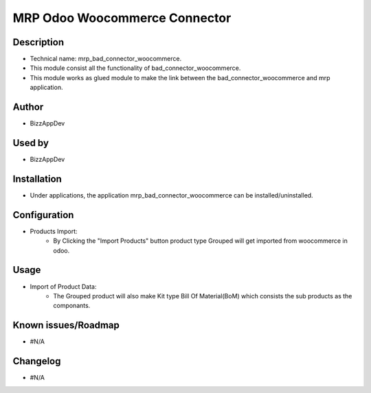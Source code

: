 **MRP Odoo Woocommerce Connector**
==================================

**Description**
***************

* Technical name: mrp_bad_connector_woocommerce.
* This module consist all the functionality of bad_connector_woocommerce.
* This module works as glued module to make the link between the bad_connector_woocommerce and mrp application.

**Author**
**********

* BizzAppDev


**Used by**
***********

* BizzAppDev


**Installation**
****************

* Under applications, the application mrp_bad_connector_woocommerce can be installed/uninstalled.


**Configuration**
*****************

* Products Import:
    - By Clicking the "Import Products" button product type Grouped will get imported from woocommerce in odoo.


**Usage**
*********

* Import of Product Data:
    - The Grouped product will also make Kit type Bill Of Material(BoM) which consists the sub products as the componants.


**Known issues/Roadmap**
************************

* #N/A


**Changelog**
*************

* #N/A
